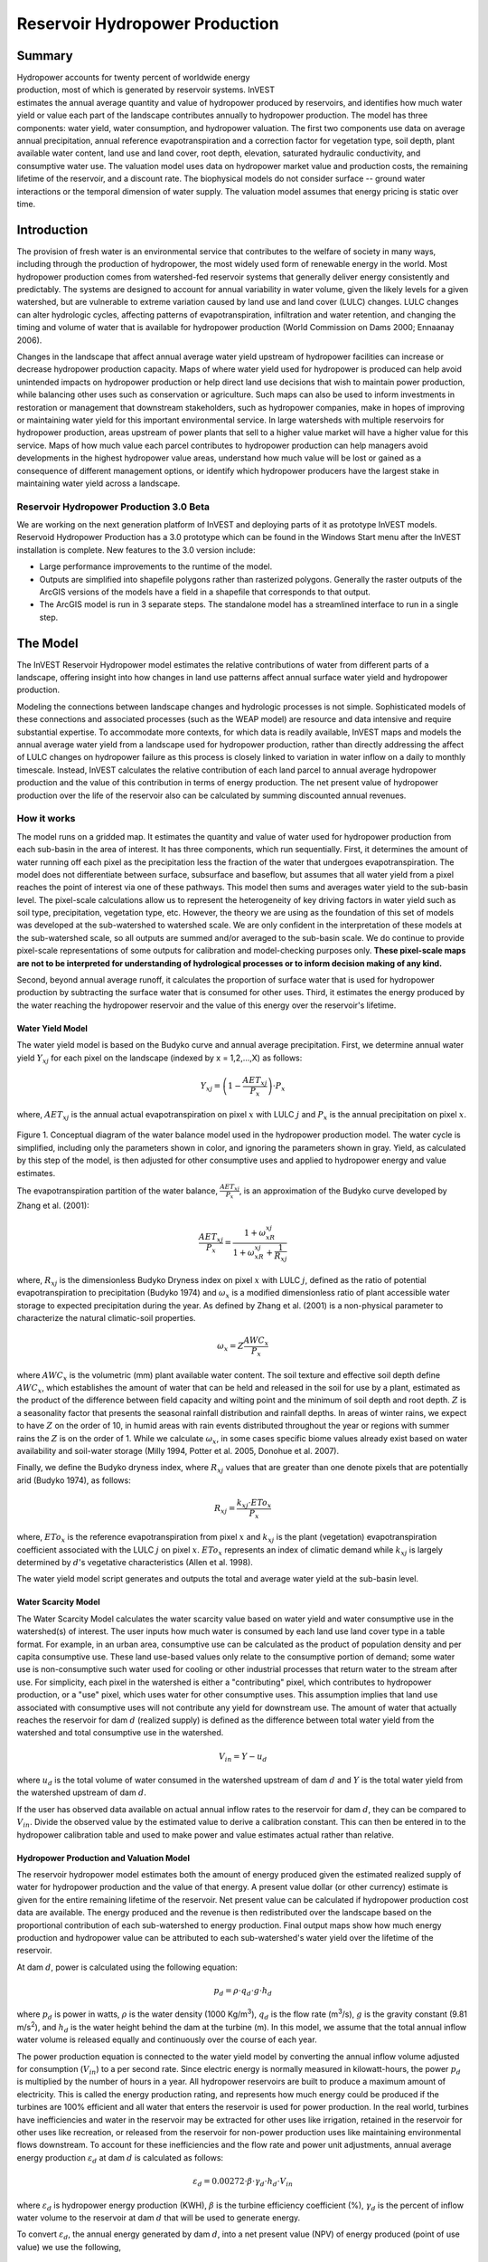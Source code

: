 .. _reservoirhydropowerproduction:

.. |addbutt| image:: ./shared_images/addbutt.png
             :alt: add
	     :align: middle 
	     :height: 15px

.. |toolbox| image:: ./shared_images/toolbox.jpg
             :alt: toolbox
	     :align: middle 
	     :height: 15px

*******************************
Reservoir Hydropower Production
*******************************

Summary
=======

.. figure:: ./reservoirhydropowerproduction_images/waterfall.png
   :align: right
   :figwidth: 200pt

Hydropower accounts for twenty percent of worldwide energy production, most of which is generated by reservoir systems. InVEST estimates the annual average quantity and value of hydropower produced by reservoirs, and identifies how much water yield or value each part of the landscape contributes annually to hydropower production. The model has three components: water yield, water consumption, and hydropower valuation. The first two components use data on average annual precipitation, annual reference evapotranspiration and a correction factor for vegetation type, soil depth, plant available water content, land use and land cover, root depth, elevation, saturated hydraulic conductivity, and consumptive water use. The valuation model uses data on hydropower market value and production costs, the remaining lifetime of the reservoir, and a discount rate. The biophysical models do not consider surface -- ground water interactions or the temporal dimension of water supply. The valuation model assumes that energy pricing is static over time.

Introduction
============

The provision of fresh water is an environmental service that contributes to the welfare of society in many ways, including through the production of hydropower, the most widely used form of renewable energy in the world. Most hydropower production comes from watershed-fed reservoir systems that generally deliver energy consistently and predictably. The systems are designed to account for annual variability in water volume, given the likely levels for a given watershed, but are vulnerable to extreme variation caused by land use and land cover (LULC) changes. LULC changes can alter hydrologic cycles, affecting patterns of evapotranspiration, infiltration and water retention, and changing the timing and volume of water that is available for hydropower production (World Commission on Dams 2000; Ennaanay 2006).

Changes in the landscape that affect annual average water yield upstream of hydropower facilities can increase or decrease hydropower production capacity. Maps of where water yield used for hydropower is produced can help avoid unintended impacts on hydropower production or help direct land use decisions that wish to maintain power production, while balancing other uses such as conservation or agriculture. Such maps can also be used to inform investments in restoration or management that downstream stakeholders, such as hydropower companies, make in hopes of improving or maintaining water yield for this important environmental service. In large watersheds with multiple reservoirs for hydropower production, areas upstream of power plants that sell to a higher value market will have a higher value for this service. Maps of how much value each parcel contributes to hydropower production can help managers avoid developments in the highest hydropower value areas, understand how much value will be lost or gained as a consequence of different management options, or identify which hydropower producers have the largest stake in maintaining water yield across a landscape.

Reservoir Hydropower Production 3.0 Beta
----------------------------------------

We are working on the next generation platform of InVEST and deploying parts of it as prototype InVEST models. Reservoid Hydropower Production has a 3.0 prototype which can be found in the Windows Start menu after the InVEST installation is complete.  New features to the 3.0 version include:

+ Large performance improvements to the runtime of the model.
+ Outputs are simplified into shapefile polygons rather than rasterized polygons.  Generally the raster outputs of the ArcGIS versions of the models have a field in a shapefile that corresponds to that output.
+ The ArcGIS model is run in 3 separate steps.  The standalone model has a streamlined interface to run in a single step.


The Model
=========

The InVEST Reservoir Hydropower model estimates the relative contributions of water from different parts of a landscape, offering insight into how changes in land use patterns affect annual surface water yield and hydropower production.

Modeling the connections between landscape changes and hydrologic processes is not simple. Sophisticated models of these connections and associated processes (such as the WEAP model) are resource and data intensive and require substantial expertise. To accommodate more contexts, for which data is readily available, InVEST maps and models the annual average water yield from a landscape used for hydropower production, rather than directly addressing the affect of LULC changes on hydropower failure as this process is closely linked to variation in water inflow on a daily to monthly timescale. Instead, InVEST calculates the relative contribution of each land parcel to annual average hydropower production and the value of this contribution in terms of energy production. The net present value of hydropower production over the life of the reservoir also can be calculated by summing discounted annual revenues.

How it works
------------

The model runs on a gridded map. It estimates the quantity and value of water used for hydropower production from each sub-basin in the area of interest. It has three components, which run sequentially. First, it determines the amount of water running off each pixel as the precipitation less the fraction of the water that undergoes evapotranspiration. The model does not differentiate between surface, subsurface and baseflow, but assumes that all water yield from a pixel reaches the point of interest via one of these pathways. This model then sums and averages water yield to the sub-basin level. The pixel-scale calculations allow us to represent the heterogeneity of key driving factors in water yield such as soil type, precipitation, vegetation type, etc. However, the theory we are using as the foundation of this set of models was developed at the sub-watershed to watershed scale. We are only confident in the interpretation of these models at the sub-watershed scale, so all outputs are summed and/or averaged to the sub-basin scale. We do continue to provide pixel-scale representations of some outputs for calibration and model-checking purposes only. **These pixel-scale maps are not to be interpreted for understanding of hydrological processes or to inform decision making of any kind.**

Second, beyond annual average runoff, it calculates the proportion of surface water that is used for hydropower production by subtracting the surface water that is consumed for other uses. Third, it estimates the energy produced by the water reaching the hydropower reservoir and the value of this energy over the reservoir's lifetime.

Water Yield Model
^^^^^^^^^^^^^^^^^

The water yield model is based on the Budyko curve and annual average precipitation. First, we determine annual water yield :math:`Y_xj` for each pixel on the landscape (indexed by x = 1,2,...,X) as follows:

.. math:: Y_{xj} = \left(1-\frac{AET_{xj}}{P_x}\right)\cdot P_x

where, :math:`AET_xj` is the annual actual evapotranspiration on pixel :math:`x` with LULC :math:`j` and :math:`P_x` is the annual precipitation on pixel :math:`x`.

.. figure:: ./reservoirhydropowerproduction_images/watercycle.png
   :align: center

Figure 1. Conceptual diagram of the water balance model used in the hydropower production model. The water cycle is simplified, including only the parameters shown in color, and ignoring the parameters shown in gray. Yield, as calculated by this step of the model, is then adjusted for other consumptive uses and applied to hydropower energy and value estimates.

The evapotranspiration partition of the water balance, :math:`\frac{AET_{xj}}{P_x}`\ , is an approximation of the Budyko curve developed by Zhang et al. (2001):

.. math:: \frac{AET_{xj}}{P_x} = \frac{1+\omega_xR_{xj}}{1+\omega_xR_{xj}+\frac{1}{R_{xj}}}

where, :math:`R_{xj}` is the dimensionless Budyko Dryness index on pixel :math:`x` with LULC :math:`j`, defined as the ratio of potential evapotranspiration to precipitation (Budyko 1974) and :math:`\omega_x`  is a modified dimensionless ratio of plant accessible water storage to expected precipitation during the year. As defined by Zhang et al. (2001) is a non-physical parameter to characterize the natural climatic-soil properties.

.. math:: \omega_x = Z\frac{AWC_x}{P_x}

where :math:`AWC_x` is the volumetric (mm) plant available water content. The soil texture and effective soil depth define :math:`AWC_x`, which establishes the amount of water that can be held and released in the soil for use by a plant, estimated as the product of the difference between field capacity and wilting point and the minimum of soil depth and root depth. :math:`Z` is a seasonality factor that presents the seasonal rainfall distribution and rainfall depths. In areas of winter rains, we expect to have :math:`Z` on the order of 10, in humid areas with rain events distributed throughout the year or regions with summer rains the :math:`Z` is on the order of 1. While we calculate :math:`\omega_x`, in some cases specific biome values already exist based on water availability and soil-water storage (Milly 1994, Potter et al. 2005, Donohue et al.  2007).

Finally, we define the Budyko dryness index, where :math:`R_{xj}` values that are greater than one denote pixels that are potentially arid (Budyko 1974), as follows:

.. math:: R_{xj} = \frac{k_{xj}\cdot ETo_x}{P_x}
			 					
where, :math:`ETo_x` is the reference evapotranspiration from pixel :math:`x` and :math:`k_{xj}` is the plant (vegetation) evapotranspiration coefficient associated with the LULC :math:`j` on pixel :math:`x`. :math:`ETo_x` represents an index of climatic demand while :math:`k_{xj}` is largely determined by :math:`d`'s vegetative characteristics (Allen et al. 1998).

The water yield model script generates and outputs the total and average water yield at the sub-basin level.

Water Scarcity Model
^^^^^^^^^^^^^^^^^^^^

The Water Scarcity Model calculates the water scarcity value based on water yield and water consumptive use in the watershed(s) of interest. The user inputs how much water is consumed by each land use land cover type in a table format. For example, in an urban area, consumptive use can be calculated as the product of population density and per capita consumptive use.  These land use-based values only relate to the consumptive portion of demand; some water use is non-consumptive such water used for cooling or other industrial processes that return water to the stream after use. For simplicity, each pixel in the watershed is either a "contributing" pixel, which contributes to hydropower production, or a "use" pixel, which uses water for other consumptive uses. This assumption implies that land use associated with consumptive uses will not contribute any yield for downstream use. The amount of water that actually reaches the reservoir for dam :math:`d` (realized supply) is defined as the difference between total water yield from the watershed and total consumptive use in the watershed.

.. math:: V_{in} = Y-u_d

where :math:`u_d` is the total volume of water consumed in the watershed upstream of dam :math:`d` and :math:`Y` is the total water yield from the watershed upstream of dam :math:`d`.

If the user has observed data available on actual annual inflow rates to the reservoir for dam :math:`d`, they can be compared to :math:`V_{in}`. Divide the observed value by the estimated value to derive a calibration constant. This can then be entered in to the hydropower calibration table and used to make power and value estimates actual rather than relative.

Hydropower Production and Valuation Model
^^^^^^^^^^^^^^^^^^^^^^^^^^^^^^^^^^^^^^^^^

The reservoir hydropower model estimates both the amount of energy produced given the estimated realized supply of water for hydropower production and the value of that energy. A present value dollar (or other currency) estimate is given for the entire remaining lifetime of the reservoir. Net present value can be calculated if hydropower production cost data are available. The energy produced and the revenue is then redistributed over the landscape based on the proportional contribution of each sub-watershed to energy production. Final output maps show how much energy production and hydropower value can be attributed to each sub-watershed's water yield over the lifetime of the reservoir.

At dam :math:`d`, power is calculated using the following equation:

.. math:: p_d = \rho\cdot q_d \cdot g \cdot h_d
 		

where :math:`p_d` is power in watts, :math:`\rho` is the water density (1000 Kg/m\ :sup:`3`\ ), :math:`q_d` is the flow rate (m\ :sup:`3`\ /s), :math:`g` is the gravity constant (9.81 m/s\ :sup:`2`\ ), and :math:`h_d` is the water height behind the dam at the turbine (m).  In this model, we assume that the total annual inflow water volume is released equally and continuously over the course of each year.

The power production equation is connected to the water yield model by converting the annual inflow volume adjusted for consumption (:math:`V_{in}`) to a per second rate. Since electric energy is normally measured in kilowatt-hours, the power :math:`p_d` is multiplied by the number of hours in a year.  All hydropower reservoirs are built to produce a maximum amount of electricity. This is called the energy production rating, and represents how much energy could be produced if the turbines are 100% efficient and all water that enters the reservoir is used for power production. In the real world, turbines have inefficiencies and water in the reservoir may be extracted for other uses like irrigation, retained in the reservoir for other uses like recreation, or released from the reservoir for non-power production uses like maintaining environmental flows downstream. To account for these inefficiencies and the flow rate and power unit adjustments, annual average energy production :math:`\varepsilon_d`  at dam :math:`d` is calculated as follows:

.. math:: \varepsilon_d= 0.00272\cdot \beta \cdot \gamma_d \cdot h_d \cdot V_{in}
 
where :math:`\varepsilon_d` is hydropower energy production (KWH), :math:`\beta` is the turbine efficiency coefficient (%), :math:`\gamma_d`  is the percent of inflow water volume to the reservoir at dam :math:`d` that will be used to generate energy.

To convert :math:`\varepsilon_d`, the annual energy generated by dam :math:`d`, into a net present value (NPV) of energy produced (point of use value) we use the following,

.. math:: NPVH_d=(p_e\varepsilon_d-TC_d)\times \sum^{T-1}_{t=0}\frac{1}{(1+r)^t}

where :math:`TC_d` is the total annual operating costs for dam :math:`d`, :math:`p_e` is the market value of electricity (per unit of energy consumed) provided by hydropower plant at dam :math:`d`, :math:`T_d` indicates the number of years present landscape conditions are expected to persist or the expected remaining lifetime of the station at dam :math:`d` (set :math:`T` to the smallest value if the two time values differ), and :math:`r` is the market discount rate. The form of the equation above assumes that :math:`TC_d`, :math:`p_e`, and :math:`\varepsilon_d`, are constant over time.

Energy production over the lifetime of dam :math:`d` is attributed to each sub-watershed as follows:

.. math:: \varepsilon_x = (T_d\varepsilon_d)\times(c_x / c_{tot})

where the first term in parentheses represents the electricity production over the lifetime of dam :math:`d`. The second term represents the proportion of water volume used for hydropower production that comes from sub-watershed :math:`x` relative to the total water volume for the whole watershed. The value of each sub-watershed for hydropower production over the lifetime of dam :math:`d` is calculated similarly:

.. math:: NPVH_x=NPVH_d\times (c_x/c_{tot})

Limitations and simplifications
^^^^^^^^^^^^^^^^^^^^^^^^^^^^^^^

The model has a number of limitations. First, it is not intended for devising detailed water plans, but rather for evaluating how and where changes in a watershed may affect hydropower production for reservoir systems.  It is based on annual averages, which neglect extremes and do not consider the temporal dimensions of water supply and hydropower production.

Second, the model assumes that all water produced in a watershed in excess of evapotranspiration arrives at the watershed outlet, without considering water capture by means other than primary human consumptive uses. Surface water -- ground water interactions are entirely neglected, which may be a cause for error especially in areas of karst geology. The relative contribution of yield from various parts of the watershed should still be valid.

Third, the model does not consider sub-annual patterns of water delivery timing. Water yield is a provisioning function, but hydropower benefits are also affected by flow regulation. The timing of peak flows and delivery of minimum operational flows throughout the year determines the rate of hydropower production and annual revenue. Changes in landscape scenarios are more likely to affect the timing of flows than the annual water yield, and are more of a concern when considering drivers such as climate change. Modeling the temporal patterns of overland flow requires detailed data that are not appropriate for our approach. Still, this model provides a useful initial assessment of how landscape scenarios may affect the annual delivery of water to hydropower production.

Fourth, the model describes consumptive demand by LULC type. In reality, water demand may differ greatly between parcels of the same LULC class. Much of the water demand may also come from large point source intakes, which are not represented by LULC class.  The model simplifies water demand by distributing it over the landscape. For example, the water demand may be large for an urban area, and the model represents this demand by distributing it over the urban LULC class. The actual water supply intake, however, is likely much further upstream in a rural location. Spatial disparity in actual and modeled demand points may cause an incorrect representation in the scarcity output grid. The distribution of consumption is also simplified in the reallocation of energy production and hydropower value since it is assumed that water consumed along flow paths is drawn equally from every pixel upstream. As a result, water scarcity, energy production patterns, and hydropower values may be incorrectly estimated.

Fifth, a single variable (:math:`\gamma_d`) is used to represent multiple aspects of water resource allocation, which may misrepresent the complex distribution of water among uses and over time.

Finally, the model assumes that hydropower production and pricing remain constant over time. It does not account for seasonal variation in energy production or fluctuations in energy pricing, which may affect the value of hydropower. Even if sub-annual production or energy prices change, however, the relative value between parcels of land in the same drainage area should be accurate.

Data needs
==========

Here we outline the specific data used by the model. See the appendix for detailed information on data sources and pre-processing.  For all raster inputs, the projection used should be defined, and the projection's linear units should be in meters.

1. **Soil depth (required).** A GIS raster dataset with an average soil depth value for each cell. The soil depth values should be in millimeters.

 *Name*: File can be named anything, but no spaces in the name and less than 13 characters

 *Format*: Standard GIS raster file (e.g., ESRI GRID or IMG), with an average soil depth in millimeters for each cell.

 *Sample data set*: \\InVEST\\Base_Data\\Freshwater\\soil_depth

2. **Precipitation (required)**. A GIS raster dataset with a non-zero value for average annual precipitation for each cell.  The precipitation values should be in millimeters.

 *Name*: File can be named anything, but no spaces in the name and less than 13 characters

 *Format*: Standard GIS raster file (e.g., ESRI GRID or IMG), with precipitation values for each cell.

 *Sample data set*: \\InVEST\\Base_Data\\Freshwater\\precip


3. **Plant Available Water Content (required)**. A GIS raster dataset with a plant available water content value for each cell.  Plant Available Water Content fraction (PAWC) is the fraction of water that can be stored in the soil profile that is available for plants' use. PAWC is a fraction from 0 to 1.

 *Name:* File can be named anything, but no spaces in the name and less than 13 characters

 *Format:* Standard GIS raster file (e.g., ESRI GRID or IMG), with available water content values for each cell.

 *Sample data set:* \\InVEST\\Base_Data\\Freshwater\\pawc

4. **Average Annual Potential Evapotranspiration (required).** A GIS raster dataset, with an annual average evapotranspiration value for each cell. Potential evapotranspiration is the potential loss of water from soil by both evaporation from the soil and transpiration by healthy Alfalfa (or grass) if sufficient water is available.  The evapotranspiration values should be in millimeters.

 *Name:* File can be named anything, but no spaces in the name and less than 13 characters

 *Format:* Standard GIS raster file (e.g., ESRI GRID or IMG), with potential evapotranspiration values for each cell.

 *Sample data set:* \\InVEST\\Base_Data\\Freshwater\\eto


5. **Land use/land cover (required)**. A GIS raster dataset, with an LULC code for each cell.  The LULC code should be an integer.

 *Name:* File can be named anything, but no spaces in the name and less than 13 characters

 *Format:* Standard GIS raster file (e.g., ESRI GRID or IMG), with an integer LULC class code for each cell (e.g., 1 for forest, 3 for grassland, etc.). These codes must match LULC codes in the Biophysical  table.

 *Sample data set:* \\InVEST\\Base_Data\\Freshwater\\landuse_90

6. **Watersheds (required)**. A shapefile, with one polygon per watershed. This is a layer of watersheds such that each watershed contributes to a point of interest where hydropower production will be analyzed.  See the Working with the DEM section for information about generating watersheds.

 *Name:* File can be named anything, but no spaces in the name

 *Format:* Shapefile (.shp)

 *Rows:* Each row is one watershed

 *Columns:* An integer field named *ws_id* is required, with a unique integer value for each watershed

 *Sample data set:* \\InVEST\\Base_Data\\Freshwater\\watersheds.shp


7. **Sub-watersheds (required)**. A  shapefile, with one polygon per sub-watershed within the main watersheds specified in the Watersheds shapefile. See the Working with the DEM section for information about generating sub-watersheds.


 *Format:* Shapefile (.shp)

 *Rows:* Each row is one sub-watershed

 *Columns:* An integer field named *subws_id* is required, with a unique integer value for each sub-watershed

 *Sample data set:* \\InVEST\\ Base_Data\\Freshwater\\subwatersheds.shp


8. **Biophysical Table (required)**. A table of land use/land cover (LULC) classes, containing data on biophysical coefficients used in this tool. NOTE: these data are attributes of each LULC class rather than attributes of individual cells in the raster map.

 *Sample data set:* \\InVEST\\Base_Data\\Freshwater\\Water_Tables.mdb\\Biophysical_Models

 *Name:* Table names should only have letters, numbers and underscores, no spaces

 *Format:*  ``*``.dbf or ``*``.mdb

 *Rows:* Each row is an LULC class.

 *Columns:* Each column contains a different attribute of each land use/land cover class, and must be named as follows:

 a. *lucode (Land use code)*: Unique integer for each LULC class (e.g., 1 for forest, 3 for grassland, etc.), must match the LULC raster above.

 b. *LULC_desc*: Descriptive name of land use/land cover class (optional)

 c. *root_depth*: The maximum root depth for vegetated land use classes, given in integer millimeters.  Non-vegetated LULCs should be given a value of 0.

 d. *etk*: The plant evapotranspiration coefficient for each LULC class, used to obtain potential evapotranspiration by using plant energy/transpiration characteristics to modify the reference evapotranspiration, which is based on alfalfa.  Coefficients should be multiplied by 1000, so that the final etk values given in the table are integers ranging between 1 and 1500. (Some crops evapotranspire more than alfalfa in some very wet tropical regions and where water is always available).

9. **seasonality factor (Z) (required).** Floating point value on the order of 1 to 10 corresponding to the seasonal distribution of precipitation (see Appendix A for more information).

10. **Demand Table (required)**.  A table of LULC classes, showing consumptive water use for each landuse / landcover type.  Consumptive water use is that part of water used that is incorporated into products or crops, consumed by humans or livestock, or otherwise removed from the watershed water balance.

 *Sample data set:* \\InVEST\\Base_Data\\Freshwater\\Water_Tables.mdb\\Water_Demand

 *Name:*  Table names should only have letters, numbers and underscores, no spaces

 *Format:*  ``*``.dbf or ``*``.mdb

 *Rows:*  Each row is a landuse / landcover class

 *Columns:* Contain water demand values per LULC class and must be named as follows:


 a.	*lucode*: Integer value of land use/land cover class (e.g., 1 for forest, 3 for grassland, etc.), must match LULC raster, described above.

 b.	*demand*: The estimated average consumptive water use for each landuse / landcover type.  Water use should be given in integer cubic meters per year.


11. **Hydropower valuation table**.  A table of hydropower stations with associated model values.

 *Sample data set:* \\InVEST\\Base_Data\\Freshwater\\Water_Tables.mdb\\Hydropower_Valuation

 *Name:*  Table names should only have letters, numbers and underscores, no spaces

 *Format:*  ``*``.dbf or ``*``.mdb

 *Rows:*  Each row is a hydropower station

 *Columns:*  Each column contains an attribute of each hydropower station, and must be named as follows:

 a. *ws_id*: Unique integer value for each watershed, which must correspond to values in the Watersheds layer.

 b. *station_desc*: Name of hydropower station (optional)

 c. *efficiency*: The turbine efficiency. A number to be obtained from the hydropower plant manager (floating point values generally 0.7 to 0.9)

 d. *fraction*: The fraction of inflow water volume that is used to generate energy, to be obtained from the hydropower plant manager. Managers can release water without generating electricity to satisfy irrigation, drinking water or environmental demands.   Floating point value.

 e. *height*: The head, measured as the average annual effective height of water behind each dam at the turbine intake in meters.  Floating point value.

 f. *kw_price*: The price of one kilowatt-hour of power produced by the station, in dollars or other currency.  Floating point value.

 g. *cost*: Annual cost of running the hydropower station (maintenance and operations costs).  Floating point value.

 h. *time_span*: An integer value of either the expected lifespan of the hydropower station or the period of time of the land use scenario of interest. Used in net present value calculations.

 i. *discount*: The discount rate over the time span, used in net present value calculations.  Floating point value.

12. **Hydropower calibration table**.  A table of hydropower stations with associated calibration values.

 *Sample data set:* \\InVEST\\Base_Data\\Freshwater\\Water_Tables.mdb\\Hydropower_Calibration

 *Name:*  Table names should only have letters, numbers and underscores, no spaces

 *Format:*  ``*``.dbf or ``*``.mdb

 *Rows:*  Each row is a hydropower station

 *Columns:*  Each column contains an attribute of each hydropower station, and must be named as follows:

 a. *ws_id*: Unique integer value for each watershed, which must correspond to values in the Watersheds layer.

 b. *calib*: Annual water yield calibration constant.  Multiplying this value by the total water supply for a watershed should give the actual total annual water supply observed/measured at the point of interest, corresponding to the cyield column of the Scarcity tool's water_scarcity.dbf output. Floating point value.

Running the Model
=================

The Hydropower model maps the water yield, water consumption, energy produced by water yield and corresponding energy value over the landscape. This model is structured as a toolkit which has three tools. The first tool, Water Yield, calculates the surface water yield and actual evapotranspiration across the landscape.  This output feeds into the next portion of the model, the Water Scarcity tool, which calculates water consumption, supply and realized supply, which is yield minus consumption.  The third tool, Valuation, calculates energy production and the value of that energy, as it can be attributed to sub-basins on the watershed of interest.

By running the tool, three folders will automatically be created in your workspace (you will have the opportunity to define this file path), "Intermediate", where temporary files are written, and which is deleted after each tool run; "Service", where results that show environmental services are saved; and "Output", where non-service biophysical results are saved. Before running the Hydropower Model, make sure that the InVEST toolbox has been added to your ArcMap document, as described in the **Getting Started** chapter of this manual. Second, make sure that you have prepared the required input data files according to the specifications in Data Needs.

*	 Identify workspace

If you are using your own data, you need to first create a workspace, or folder for the analysis data, on your computer hard-drive. The entire pathname to the workspace should not have any spaces. All your output files will be saved here. For simplicity, you may wish to call the folder for your workspace 'Hydropower' and create a folder in your workspace called "Input" and place all your input files here. It's not necessary to place input files in the workspace, but advisable so you can easily see the data you use to run your model.

Or, if this is your first time using the tool and you wish to use sample data, you can use the data provided in InVEST-Setup.exe. If you installed the InVEST files on your C drive (as described in the **Getting Started** chapter), you should see a folder called /InVEST/Hydropower. This folder will be your workspace. The input files are in a folder called /InVEST/Base_Data/Freshwater.

*	Open an ArcMap document to run your model.

*	Find the InVEST toolbox in ArcToolbox. ArcToolbox is normally open in ArcMap, but if it is not, click on the ArcToolbox symbol. See the **Getting Started** chapter if you don't see the InVEST toolbox and need instructions on how to add it.

*	You can run this analysis without adding data to your map view, but usually it is recommended to view your data first and get to know them. Add the data for this analysis to your map using the ADD DATA button and look at each file to make sure it is formatted correctly.  Save your ArcMap file as needed.

*	Click once on the plus sign on the left side of the InVEST toolbox to see the list of tools expand. Next, click on the plus sign next to the **Hydropower** toolset. Within the toolset are three tools, **Water Yield**, **Water Scarcity** and **Valuation**. You will need to run **Water Yield** first, **Water Scarcity** second and **Valuation** last, as each tool generates outputs that feed into the next.

*	Double click on **Water Yield**. An interface will pop up like the one below. The tool shows default file names, but you can use the file buttons to browse instead to your own data. When you place your cursor in each space, you can read a description of the data requirements in the right side of the interface. Click *Show Help* if the description is not displayed. In addition, refer to the *Data Needs* section above for information on data formats.

.. figure:: ./reservoirhydropowerproduction_images/1wateryield.jpg
   :align: center

*	Fill in data file names and values for all required prompts. Unless the space is indicated as optional, it requires you to enter some data.

*	After you've entered all values as required, click on OK. The script will run, and its progress will be indicated by a "Progress dialogue".

*	Load the output grids into ArcMap using the ADD DATA button from either "Output" or "Service" folders.

*	You can change the symbology of a layer by right-clicking on the layer name in the table of contents, selecting PROPERTIES, and then SYMBOLOGY. There are many options here to change the way the file appears in the map. You may change the coloring scheme for better visualization.

*	You can also view the attribute data of many output files by right clicking on a layer and selecting OPEN ATTRIBUTE TABLE.

*	Now, run the tool **Water Scarcity**.  Several outputs from the Water Yield model, **wyield_vol**, **wyield_mn** (in the Service folder), **water_yield_watershed.dbf** and **water_yield_subwatershed.dbf** (in the Output folder) serve as  inputs to this model (see results interpretation section).  The interface is below:

.. figure:: ./reservoirhydropowerproduction_images/2waterscarcity.jpg
   :align: center

*	When the script completes running, its results will be saved in the Output folder. A description of these results is in the next section. Load them into your ArcMap project, look at them, and check out the attribute table.

*	Finally, run the tool **Valuation**. These outputs from  the Water Scarcity tool are required: **cyield_vol**, **consum_vol**, **water_scarcity_watershed.dbf** and **water_scarcity_subwatershed.dbf**.  The interface is below:

.. figure:: ./reservoirhydropowerproduction_images/3valuation.jpg
   :align: center

*	When the script completes running, its results will be saved in the Service folder. A description of these results is in the next section. Load them into your ArcMap project, look at them, and check out the attribute table.

This model is open source, so you can edit the scripts to modify, update, and/or change equations by right clicking on the script's name and selecting "Edit..." The script will open in a text editor. After making changes, click File/Save to save your new script.

Interpreting Results
====================


The following is a short description of each of the outputs from the Hydropower Production model. Final results are found in the *Output* and *Service* folders within the *Workspace* specified for this model.

* **Parameter log**: Each time the model is run, a text (.txt) file will appear in the *Output* folder. The file will list the parameter values for that run and will be named according to the service, the date and time, and the suffix. 

* **Output\\fractp_mn** (fraction):  Mean actual evapotranspiration  fraction of precipitation per sub-watershed (Actual Evapotranspiration / Precipitation). It is the mean fraction of precipitation that actually evapotranspires at the sub-basin level.  (*this output is removed in the standalone model in favor of a shapefile output*)

* **Output\\aet_mn** (mm): Mean actual evapotranspiration per sub-watershed. (*this output is removed in the standalone model in favor of a shapefile output*)

* **Service\\wyield_vol** (m\ :sup:`3`\):  Total water yield per sub-watershed.  The approximate absolute annual water yield across the landscape, calculated as the difference between precipitation and actual evapotranspiration on each land parcel. (*this output is removed in the standalone model in favor of a shapefile output*)

* **Service\\wyield_mn** (mm): Mean water yield per sub-watershed. (*this output is removed in the standalone model in favor of a shapefile output*)

* **Service\\wyield_ha** (m\ :sup:`3`\ /ha): Water yield volume per hectare per sub-watershed. (*this output is removed in the standalone model in favor of a shapefile output*)

* **Output\\water_yield_watershed.dbf**: Table containing biophysical output values per watershed.  (*in the 3.0 version of this model, the output is a CSV file*) With fields as follows:

	* *precip_mn* (mm): Mean precipitation per pixel on the watershed.
	
	* *PET_mn* (mm): Mean potential evapotranspiration per pixel on the watershed.
	
	* *AET_mn* (mm): Mean actual evapotranspiration per pixel on the watershed.
	
	* *wyield_mn* (mm): Mean water yield per pixel on the watershed.

	* *wyield_vol* (m\ :sup:`3`\): Volume of water yield in the watershed.
	
* **Output\\water_yield_subwatershed.dbf**: Table containing biophysical output values per sub-watershed if a sub-watershed shapefile is provided.  (*in the 3.0 version of this model, the output is a CSV file*)  With fields as follows:

	* *precip_mn* (mm): Mean precipitation per pixel on the sub-watershed.
	
	* *PET_mn* (mm): Mean potential evapotranspiration per pixel on the sub-watershed.
	
	* *AET_mn* (mm): Mean actual evapotranspiration per pixel on the sub-watershed.
	
	* *wyield_mn* (mm): Mean water yield per pixel on the sub-watershed.

	* *wyield_vol* (m\ :sup:`3`\): Volume of water yield in the sub-watershed.
	
* **Output\\consum_vol** (m\ :sup:`3`\): Total water consumption for each sub-watershed.  (*this output is removed in the standalone model in favor of a shapefile output*)

* **Output\\consum_mn** (m\ :sup:`3`\ /ha): Mean water consumptive volume per hectare per sub-watershed. (*this output is removed in the standalone model in favor of a shapefile output*)

* **Output\\rsup_vol** (m\ :sup:`3`\):  Total realized water supply (water yield -- consumption) volume for each sub-watershed. (*this output is removed in the standalone model in favor of a shapefile output*)

* **Output\\rsup_mn** (m\ :sup:`3`\ /ha):  Mean realized water supply (water yield -- consumption) volume per hectare per sub-watershed. (*this output is removed in the standalone model in favor of a shapefile output*)

* **Output\\cyield_vol** (m\ :sup:`3`\): Calibrated water yield volume per sub-watershed (water yield * calibration constant).  (*this output is removed in the standalone model in favor of a shapefile output*)

* **Output\\water_scarcity_watershed.dbf**:  Table containing values from *water_yield_watershed.dbf*, plus additional fields as follows (*in the 3.0 version of this model, the output is a CSV file*):

	* *cyield_vl* (m\ :sup:`3`\ ): Total calibrated water yield (water yield * calibration constant) per watershed.
	
	* *consump_vl* (m\ :sup:`3`\ ): Total water consumption per watershed.
	
	* *consump_mn* (m\ :sup:`3`\ ): Mean water consumption per watershed.
	
	* *rsupply_vl* (m\ :sup:`3`\ ): Total realized water supply (water yield -- consumption) per watershed.
	
	* *rsupply_mn* (m\ :sup:`3`\ ): Mean realized water supply (water yield -- consumption) per watershed.

* **Output\\water_scarcity_subwatershed.dbf**:  Table containing values from *water_yield_subwatershed.dbf*, plus additional fields as follows (*in the 3.0 version of this model, the output is a CSV file*):

	* *cyield_vl* (m\ :sup:`3`\ ): Total calibrated water yield (water yield * calibration constant) per sub-watershed.
	
	* *consump_vl* (m\ :sup:`3`\ ): Total water consumption per sub-watershed.
	
	* *consump_mn* (m\ :sup:`3`\ ): Mean water consumption per sub-watershed.
	
	* *rsupply_vl* (m\ :sup:`3`\ ): Total realized water supply (water yield -- consumption) per sub-watershed.
	
	* *rsupply_mn* (m\ :sup:`3`\ ): Mean realized water supply (water yield -- consumption) per sub-watershed.

* **Service\\hp_energy** (kw/timespan): THIS IS THE SUB-WATERSHED MAP OF THIS ENVIRONMENTAL SERVICE IN ENERGY PRODUCTION TERMS. This grid shows the amount of energy produced by the hydropower station over the specified timespan that can be attributed to each sub-watershed based on its water yield contribution.  (*this output is removed in the standalone model in favor of a shapefile output*)

* **Service\\hp_val** (currency/timespan):  THIS IS THE SUB-WATERSHED MAP OF THIS ENVIRONMENTAL SERVICE IN ECONOMIC TERMS. This grid shows the value of the landscape per sub-watershed according to its ability to yield water for hydropower production over the specified timespan.  (*this output is removed in the standalone model in favor of a shapefile output*)

* **Service\\hydropower_value_watershed.dbf**:  Table containing values from *water_scarcity_watershed.dbf*, plus additional fields as follows (*in the 3.0 version of this model, the output is a CSV file*):

	* *hp_energy* (kw/timespan): Amount of energy produced over the specified timespan per watershed.
	
	* *hp_value* (currency/timespan): Value of the watershed landscape for producing energy over the specified timespan.

* **Service\\hydropower_value_subwatershed.dbf**:  Table containing values from *water_scarcity_subwatershed.dbf*, plus additional fields as follows (*in the 3.0 version of this model, the output is a CSV file*):

	* *hp_energy* (kw/timespan): Amount of energy produced over the specified timespan per sub-watershed.
	
	* *hp_value* (currency/timespan): Value of the sub-watershed landscape for producing energy over the specified timespan.

* *(3.0 only)* **Output\\wyield_sub_sheds.shp**, **Output\\wyield_sheds.shp**, **Output\\scarcity_sub_sheds.shp**, **Output\\scarcity_sheds.shp**, **Output\\valuation_sub_sheds.shp**, **Output\\valuation_sheds.shp**: These files are shapefile equivalents of the pixel outputs from the ArcGIS models above, but rather than rasterizing the results, users can symbolize the polygons directly thus simplifying data management and storage space.

The application of these results depends entirely on the objective of the modeling effort.  Users may be interested in all of these results or a select one or two.  If costing information is not available or of interest, the user may choose to simply run the water yield model and compare biophysical results.

The first several model results provide insight into how water is distributed through the landscape.  *aet_mn* describes the actual evapotranspiration depth of the hydrologic cycle, showing how much water (precipitation) is lost annually to evapotranspiration across the watershed.

The *wyield_vol* raster shows the annual average water volume that is 'yielded' from each sub-watershed of the watershed of interest.  This raster can be used to determine which sub-watersheds are most important to total annual water yield -- although at this step the user still will not know how much of that water is benefiting downstream users of any type.  The consumptive use (*consum_vol*) grid then shows how much water is used for consumptive activities (such as drinking, bottling, etc.) each year across the landscape. The realized supply (*rsupply_vol*) grid calculates the difference between cumulative water yield and cumulative consumptive use.  This grid demonstrates where the water supply for hydropower production is abundant and where it is most scarce.  The user needs to remember that the consumptive use grid may not truly represent where water is taken, only where it is demanded.  This may cause some misrepresentation of the scarcity in certain locations, but this grid offers a general sense of the water balance and whether there is a lack of or abundance of water in the area of interest.

The *hp_energy* and *hp_val* grids are the most relevant model outputs for prioritizing the landscape for investments that wish to maintain water yield for hydropower production.  The *hp_val* grid contains the most information for this purpose as it represents the revenue attributable to each sub-watershed over the expected lifetime of the hydropower station, or the number of years that the user has chosen to model.  This grid accounts for the fact that different hydropower stations within a large river basin may have different customers who pay different rates for energy production. If this is the case, this grid will show which sub-watersheds contribute the highest value water for energy production. If energy values do not vary much across the landscape, the *hp_energy* outputs can be just as useful in planning and prioritization. Comparing any of these grids between landuse scenarios allows the user to understand how the role of the landscape may change under different management plans.

The hydropower output summary tables present the model results in terms of hydropower operation.  The *cyield_vl* field provides the total volume of water that arrives at each hydropower plant every year, considering water yield and consumption.  The *consump_vl* field provides the total volume of water that is consumed in each watershed upstream of the station. Total energy produced at each hydropower station is given in the *hp_energy* field, and the corresponding value of that energy is given in the *hp_value* field.  This table provides a quick comparison between land use scenarios in a way that complements the spatial representation across the landscape.  Ideally the output grids and summary table will be used together for comparison of land use and management scenarios.

Appendix A: Data Sources
========================

This is a rough compilation of data sources and suggestions about finding, compiling, and formatting data. This section should be used for ideas and suggestions only.  We will continue to update this section as we learn about new data sources and methods.

a. **Average annual precipitation**

 Average Annual Precipitation may be interpolated from existing rain gages, and global data sets from remote sensing models to account for remote areas. Precipitation as snow is included.  If field data are not available, you can use coarse data from the freely available global data set developed by the Climatic Research Unit (http://www.cru.uea.ac.uk).

 Within the United States, the PRISM group at Oregon State University provides free precipitation data at a 30-arcsecond resolution.  See their website at http://www.prism.oregonstate.edu/ and navigate to '800 m Normals' to download data.

b. **Average annual reference evapotranspiration (ETo)**

 Reference evapotranspiration, ETo, is the energy (expressed as a depth of water, e.g. mm) supplied by the sun (and occasionally wind) to vaporize water. Some global products are available on the internet, such as FAO Penman - Monteith method with limited climatic data as described in FAO Irrigation and Drainage Paper 56 using data from the `Climatic Research Unit <http://mercury.ornl.gov/metadata/mastdc/html/nacp/daac.ornl.gov_data_bluangel_harvest_RGED_curtis_metadata_climate_monthly_evapotranspiration.html>`_. Reference evapotranspiration depends on elevation, latitude, humidity, and slope aspect.  There are countless methodologies, which range in data requirements and precision.

 If the use of this grid is not possible, develop monthly average grids of precipitation, and maximum and minimum temperatures (http://www.cru.uea.ac.uk), which need to incorporate the effects of elevation when interpolating from observation stations.  Data to develop these monthly precipitation and temperatures grids follow the same process in the development of the 'Average Annual Precipitation' grid, with the added monthly disaggregated grids.

 A simple way to determine reference Evapotranspiration is the 'modified Hargreaves' equation, which generates superior results than the Pennman-Montieth when information is uncertain.

 .. math:: ETo=0.0013\times 0.408\times RA\times (T_{av}+17)\times (TD-0.0123 P)^{0.76}

 The 'modified Hargreaves' uses the average of the mean daily maximum and mean daily minimum temperatures (Tavg in oC), the difference between mean daily maximum and mean daily minimums (TD), RA is extraterrestrial radiation (RA in :math:`\mathrm{MJm^{-2}d^{-1}}` and precipitation (P in mm per month), all of which can be relatively easily obtained.  Temperature and precipitation data are often available from regional charts or direct measurement. Radiation data, on the other hand, is far more expensive to measure directly but can be reliably estimated from online tools, tables  or equations.

 The Potential evapotranspiration could be also calculated monthly and annually using the Hamon equation (Hamon 1961, Wolock and McCabe 1999):

 .. math:: PED_{Hamon} = 13.97 d D^2W_t

 where *d* is the number of days in a month, *D* is the mean monthly hours of daylight calculated for each year (in units of 12 hours), and Wt is a saturated water vapor density term calculated by:

 .. math:: W_t = \frac{4.95e^{0.062 T}}{100}

 where T is the monthly mean temperature in degrees Celsius. Potential evapotranspiration is set to zero when mean monthly temperature is below zero. Then for each year during the time periods analyzed, the monthly calculated PET values at each grid cell are summed to calculate a map of the annual PET for each year.

c. **Soil depth**

 Soil depth may be obtained from standard soil maps.  Coarse, yet free global soil characteristic data is available at http://www.ngdc.noaa.gov/seg/cdroms/reynolds/reynolds/reynolds.htm.  The FAO also provides global soil data in their Harmonized World Soil Database: http://www.iiasa.ac.at/Research/LUC/External-World-soil-database/HTML/

 In the United States free soil data is available from the U.S. Department of Agriculture's NRCS in the form of two datasets:  SSURGO http://soils.usda.gov/survey/geography/ssurgo/   and STATSGO http://soils.usda.gov/survey/geography/statsgo/ .  Where available SSURGO data should be used, as it is much more detailed than STATSGO.  Where gaps occur in the SSURGO data, STATSGO can be used to fill in the blanks.

 The soil depth should be calculated as the maximum depth of all horizons within a soil class component, and then a weighted average of the components should be estimated.  This can be a tricky GIS analysis:  In the US soil categories, each soil property polygon can contain a number of soil type components with unique properties, and each component may have different soil horizon layers, also with unique properties.  Processing requires careful weighting across components and horizons.  The Soil Data Viewer (http://soildataviewer.nrcs.usda.gov/), a free ArcMap extension from the NRCS, does this soil data processing for the user and should be used whenever possible.

 Ultimately, a grid layer must be produced.  Data gaps, such as urban areas or water bodies need to be given appropriate values.  Urban areas and water bodies can be thought of having zero soil depth.  A good product would be to determine the minimum of depth to bedrock and typical water table depth.

d. **Plant available water content (PAWC)**

 Plant available water content is a fraction obtained from most standard soil maps.  It is defined as the difference between the fraction of volumetric field capacity and permanent wilting point.  Often plant available water content is available as a volumetric value (mm).  To obtain the fraction divide by soil depth.  Soil characteristic layers are estimated by performing a weighted average from all horizons within a soil component.  If PAWC is not available, raster grids obtained from polygon shape files of weight average soil texture (%clay, %sand, %silt) and soil porosity will be needed.  See 'Soil Depth' above for a description of where to find and how to process soil data. http://hydrolab.arsusda.gov/SPAW/Index.htm has software to help you estimate your PAWC when you have soil texture data.

e. **Land use/land cover**

 A key component for all Tier 1 water models is a spatially continuous landuse / land class raster grid.  That is, within a watershed, all landuse / land class categories should be defined.  Gaps in data that break up the drainage continuity of the watershed will create errors.  Unknown data gaps should be approximated.  Global land use data is available from the University of Maryland's Global Land Cover Facility: http://glcf.umiacs.umd.edu/data/landcover/.  This data is available in 1 degree, 8km and 1km resolutions.  Data for the U.S. for 1992 and 2001 is provided by the EPA in their National Land Cover Data product: http://www.epa.gov/mrlc/.

 The simplest categorization of LULCs on the landscape involves delineation by land cover only (e.g., cropland, temperate conifer forest, and prairie). Several global and regional land cover classifications are available (e.g., Anderson et al. 1976), and often detailed land cover classification has been done for the landscape of interest.

 A slightly more sophisticated LULC classification could involve breaking relevant LULC types into more meaningful categories.  For example, agricultural land classes could be broken up into different crop types or forest could be broken up into specific species.

 The categorization of land use types depends on the model and how much data is available for each of the land types.  The user should only break up a land use type if it will provide more accuracy in modeling.  For instance, for the water quality model the user should only break up 'crops' into different crop types if they have information on the difference in nutrient loading between crops.  Along the same lines, the user should only break the forest land type into specific species for the water supply model if information is available on the root depth and evapotranspiration coefficients for the different species.

  *Sample Landuse Land class Table*

  ====== ===========================
  ID     Land Use /Land Class
  ====== ===========================
  1      Evergreen Needleleaf Forest
  2      Evergreen Broadleaf Forest
  3      Deciduous Needleleaf Forest
  4      Deciduous Broadleaf Forest
  5      Mixed Cover 
  6      Woodland
  7      Wooded Grassland
  8      Closed Shrubland
  9      Open Shrubland
  10     Grassland
  11     Cropland (row Crops)
  12     Bare Ground
  13     Urban and Built-Up
  14     Wetland
  15     Mixed evergreen
  16     Mixed Forest
  17     Orchards/Vineyards
  18     Pasture
  ====== ===========================

f. **Maximum root depth table**

 A valuable review of maximum plant rooting depths is available in Canadell, J., R. B. Jackson, and H. Mooney. 1996, Maximum rooting depth of vegetation types at the global scale. Oecologia 108: 583-595 where 290 observations in the literature are summarized, and it is concluded that rooting depths are more consistent than that previously believed among similar biomes and plant species.

 The model determines the minimum of soil depth and rooting depth for an accessible soil profile for water storage.  Determinations on how to deal with soil-less systems, such as fractured rock substrates, should be based on expert advice.  Effective maximum root depth must be defined for impermeable landuse/land classes, such as urban areas, or water bodies.  A rule of thumb is to denote water and urban areas with minimal maximum rooting depths, but a zero value should not be used.  The literature values must be converted to mm, and depicted as integer values.

*Maximum root depths by species and biomes*

======================= =======================================
Root Depth by Species   Root Depth by Biome
======================= =======================================
Trees 7.0 m             Cropland 2.1 m
Shrubs 5.1 m            Desert 9.5 m
Herbaceous Plants 2.6 m	Sclerophyllous Shrubland & Forest 5.2 m
\                       Tropical Deciduous Forest 3.7 m
\                       Tropical Evergreen Forest 7.3 m
\                       Grassland 2.6 m
\                       Tropical Grassland/Savanna 15 m
\                       Tundra 0.5 m                        
======================= =======================================

g. **Evapotranspiration coefficient table (Kc)**

 Potential Evapotranspiration = ET Coefficient x Reference Evapotranspiration.

 ET coefficient values for crops are readily available from irrigation and horticulture handbooks.  FAO has an online resource for this: http://www.fao.org/docrep/X0490E/x0490e0b.htm.  Values for other vegetation can be estimated using Leaf Area Index (LAI) relationships, which is a satellite imagery product derived from NDVI analysis.  A typical LAI - ETcoef relationship  might look as follows:

 .. math:: ETcoef = \left\{\begin{array}{l}\frac{LAI}{3}\mathrm{\ when\ } LAI \leq 3\\ 1\end{array}\right.

 Evapotranspiration coefficients need to be applied to non-vegetated class, such as pavement or water bodies.  As a rule of thumb, impermeable surfaces and moving water bodies might be given a low ETcoef value (no zeros should be defined), such as 0.001, to highlight removal of water by drainage.  Slow or stagnant water bodies might be given an ETcoef value of 1.

 Once evapotranspiration coefficients have been established for all landuse / land classes they must be multiplied by 1000 to obtain the integer value, i.e. Int(ETceof x 1000).  No zero values are allowed.

*Sample ET coef Table.*

====== =========================== ====
ID     Vegetation Type             etk
====== =========================== ====
1      Evergreen Needleleaf Forest 1000
2      Evergreen Broadleaf Forest  1000
3      Deciduous Needleleaf Forest 1000
4      Deciduous Broadleaf Forest  1000
5      Mixed Cover                 1000
6      Woodland                    1000
7      Wooded Grassland            1000
8      Closed Shrubland            398
9      Open Shrubland              398
10     Grassland                   650
11     Cropland (row Crops)        650
12     Bare Ground                 1
13     Urban and Built-Up          1
14     Wetland                     1000
15     Mixed evergreen             1000
16     Mixed Forest                1000
17     Orchards/Vineyards          700
18     Pasture                     850
19     Sclerophyllous Forests      1000
====== =========================== ====

h. **Digital elevation model (DEM)**

 DEM data is available for any area of the world, although at varying resolutions.  Free raw global DEM data is available on the internet from NASA - http://asterweb.jpl.nasa.gov/gdem-wist.asp, and USGS - http://eros.usgs.gov/#/Find_Data/Products_and_Data_Available/Elevation_Products and http://hydrosheds.cr.usgs.gov/.   Or a final product may be purchased relatively inexpensively at sites such as MapMart (www.mapmart.com).  The DEM used in the model must be hydrologically correct meaning that sinks are filled and there are no holes.   See the Working with the DEM section of this manual for more information.

i. **Consumptive water use**

 The consumptive water use for each land use / land class type should be estimated based on agricultural, forestry, and hydrology literature and/or consultation with local professionals in these fields.  The value used in the table is an average for each land use type.  For crops, water use can be calculated using information on crop water requirements and scaling up based on area covered by crops.  In more general agricultural areas, water use by cattle, agricultural processing, etc. must be considered.  For forestry, a similar calculation can be made based on estimates of water use by different forest types.  In urban areas, water use may be calculated based on an estimated water use per person and multiplied by the approximate population area per raster cell.  Industrial water use must also be considered where applicable.  For all of these calculations, it is assumed that the crops, trees, people, etc. are spread evenly across each land use class.

j.  **Hydropower Watersheds and Sub-watersheds**

 See the Working with the DEM section of this manual for information on generating watersheds and sub-watersheds.

 The resulting  delineation should be checked to ensure that the watersheds accurately represent reality. This reality check may involve talking to a local hydrologist, checking the drainage area for a nearby USGS gage, or doing a back of the envelope calculation for the annual rainfall multiplied by the watershed area and comparing it to the average annual volume of flow into the hydropower station.

 If you do not have a starting point for sub-watersheds,  the global dataset from Hydro1k may be applicable: http://eros.usgs.gov/#/Find_Data/Products_and_Data_Available/gtopo30/hydro.

k. **Hydropower Station Information**

 Detailed information about each hydropower station may only be available from the owner or managing entity of the stations.  Some information may be available through public sources, and may be accessible online.  In particular, if the hydropower plant is located in the United States information may be found on the internet.  The first place to check is the National Inventory of Dams (http://crunch.tec.army.mil/nidpublic/webpages/nid.cfm).  If a hydropower dam is owned by the Bureau of Reclamation, they should have information on the reservoir on their Dataweb (http://www.usbr.gov/dataweb/).  Similar information may be found online at other websites for reservoirs owned or operated by other government agencies or energy companies.

 * *Calibration*: For calibration, data are needed on how much water actually reaches each hydropower station on an average annual basis. Data should be available from the managing entity of the hydropower plant.  In absence of information available directly from the hydropower operators, data may be available for a stream gage just upstream of the hydropower station.  Gages in the U.S. may be managed by the USGS, the state fish and wildlife agency, the state department of ecology or by a local university.  The model user should consider whether the gage measures natural or managed streamflow and adjust measurements as necessary.  The drainage area downstream of the gage and upstream of the hydropower station must also be considered when comparing gaged flow with modeled flow.

 * *Time_period*: The design life span of each hydropower station can be obtained from the station owner or operator.  Alternative sources may be available online as described above.

 This value may instead represent the time period of a scenario of interest, which should be equal to or smaller than the life span of the station.

 * *Discount_rate*:  this rate is defined as how much value the currency loses per year.

l. **Seasonality factor (Z)**

The seasonality factor is used to characterize the seasonality of precipitation in the study area, with possible values ranging from 1 to 10.  The values are assigned according to the timing of the majority of rainfall in a year.  If rainfall primarily occurs during the winter months, Zhang values should be closer to 10; if most rainfall occurs during the summer months or is more evenly spread out during the year, Zhang values should be closer to 1. Our initial testing efforts of this model in different watersheds in different eco-regions worldwide show that this factor is around 4 in tropical watersheds, 9 in temperate watersheds and 1 in monsoon watersheds.

Appendix B: Calibration of Water Yield Model
============================================

The water yield model is based on a simple water balance where it is assumed that all water in excess of evaporative loss arrives at the outlet of the watershed.  The model is an annual average time step simulation tool applied at the pixel level but reported at the sub-basin level. A first run model calibration should be performed using 10 year average input data.  For example, if water yield model simulations are being performed under a 1990 land use scenario, climate data (total precipitation and potential evapotranspiration) from 1985 to 1995 should be averaged and used with the 1990 land use map.  The other inputs, soil depth and plant available water content are less susceptible to temporal variability so any available data for these parameters may be used. Observed flow data should be collected from a station furthest downstream in the watershed. As with the climate data, a 10 year average should be used for model calibration. Gauge data is often provided in flow units (i.e m\ :sup:`3`\ /s). Since the model calculates water volume, the observed flow data should be converted into units of m\ :sup:`3`\ /year.  Note, to ensure accuracy, the watershed input being used in the water yield model should have the same approximate area as the contributing watershed area provided with the observed flow data.  When assessing the overall accuracy of the model, the mean water yield for the watershed should be compared with the observed depth at the outlet.  In nested watersheds or adjacent watersheds, calibration could be carried out on one or two stations (watersheds) and validation of these calibrated watersheds could be carried on the other watershed(s).

Before the user starts the calibration process, we highly recommended sensitivity analysis using the observed runoff data. The sensitivity analysis will define the parameters that influence model outputs the most. The calibration can then focus on highly sensitive parameters followed by less sensitive ones.

As with all models, model uncertainty is inherent and must be considered when analyzing results for decision making.  The model is therefore essentially driven more by parameter values (Z, Kc, root depth) then by the individual physical hydrologic processes taking place in the watershed.  Since these parameter values are often obtained from literature or experimental studies under varied conditions, a range of values are usually available (see data sources). InVEST Water Yield model uncertainty is best addressed by performing model simulations under maximum, minimum and mean parameter values.  Doing so will provide a range of outputs corresponding to plausible actual conditions.

References
==========

Budyko, M.I. 1974, Climate and Life, Academic, San Diego, California.

Donohue, R.J., Roderick, M.L. & McVicar, T.R. 2007, "On the importance of including vegetation 	dynamics in Budyko's hydrological model.", Hydrology and Earth System Sciences, vol. 	11, pp. 983-995.

Ennaanay, Driss. 2006. Impacts of Land Use Changes on the Hydrologic Regime in the Minnesota 	River Basin. Ph.D. thesis, graduate School, University of Minnesota.

Milly, P.C.D. 1994, "Climate, soil water storage, and the average annual water balance.", Water 	Resources Research, vol. 3, no. 7, pp. 2143-2156.

Potter, N.J., Zhang, L., Milly, P.C.D., McMahon, T.A. & Jakeman, A.J. 2005, "Effects of rainfall 	seasonality and soil moisture capacity on mean annual water balance for Australian 	catchments.", Water Resources Research, vol. 41.

World Commission on Dams (2000). Dams and development: A new framework for decision-	making. The Report of the World Commission on Dams. Earthscan Publications LTD, 	London.

Zhang, L., Dawes, W.R. & Walker, G.R. 2001, "Response of mean annual evapotranspiration to 	vegetation changes at catchment scale. ", Water Resources Research, vol. 37, pp. 701-708.
